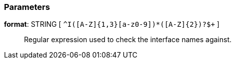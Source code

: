 === Parameters

*format*: STRING [ `+^I([A-Z]{1,3}[a-z0-9]+)*([A-Z]{2})?$+` ]::
  Regular expression used to check the interface names against.

